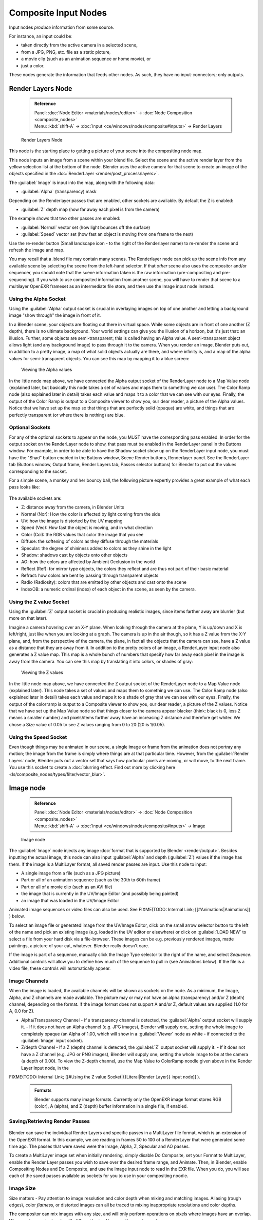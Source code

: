 

..    TODO/Review: {{review|text=This page contains some direct how-tos that should be in the example and tutorial section
   |copy=X}} .


Composite Input Nodes
=====================

Input nodes *produce* information from some source.

For instance, an input could be:

- taken directly from the active camera in a selected scene,
- from a JPG, PNG, etc. file as a static picture,
- a movie clip (such as an animation sequence or home movie), or
- just a color.

These nodes generate the information that feeds other nodes.  As such,
they have no input-connectors; only outputs.


Render Layers Node
------------------


 .. admonition:: Reference
   :class: refbox

   | Panel:    :doc:`Node Editor <materials/nodes/editor>` → :doc:`Node Composition <composite_nodes>`
   | Menu:     :kbd:`shift-A` → :doc:`Input <ce/windows/nodes/composite#inputs>` → Render Layers


.. figure:: /images/Manual-Compositing-RenderLayer_Node.jpg

   Render Layers Node


This node is the starting place to getting a picture of your scene into the compositing node
map.

This node inputs an image from a scene within your blend file. Select the scene and the active render layer from the yellow selection list at the bottom of the node. Blender uses the active camera for that scene to create an image of the objects specified in the :doc:`RenderLayer <render/post_process/layers>`\ .

The :guilabel:`Image` is input into the map, along with the following data:

- :guilabel:`Alpha` (transparency) mask

Depending on the Renderlayer passes that are enabled, other sockets are available.
By default the Z is enabled:

- :guilabel:`Z` depth map (how far away each pixel is from the camera)

The example shows that two other passes are enabled:

- :guilabel:`Normal` vector set (how light bounces off the surface)
- :guilabel:`Speed` vector set (how fast an object is moving from one frame to the next)

Use the re-render button (Small landscape icon - to the right of the Renderlayer name)
to re-render the scene and refresh the image and map.

You may recall that a .blend file may contain many scenes. The Renderlayer node can pick up
the scene info from any available scene by selecting the scene from the left-hand selector.
If that *other* scene also uses the compositor and/or sequencer,
you should note that the scene information taken is the raw information
(pre-compositing and pre-sequencing).
If you wish to use composited information from another scene, you will have to render that
scene to a multilayer OpenEXR frameset as an intermediate file store,
and then use the Image input node instead.


Using the Alpha Socket
~~~~~~~~~~~~~~~~~~~~~~

Using the :guilabel:`Alpha` output socket is crucial in overlaying images on top of one
another and letting a background image "show through" the image in front of it.

In a Blender scene, your objects are floating out there in virtual space.
While some objects are in front of one another (Z depth), there is no ultimate background.
Your world settings can give you the illusion of a horizon, but it's just that: an illusion.
Further, some objects are semi-transparent; this is called having an Alpha value.
A semi-transparent object allows light (and any background image)
to pass through it to the camera. When you render an image, Blender puts out,
in addition to a pretty image, a map of what solid objects actually are there,
and where infinity is, and a map of the alpha values for semi-transparent objects.
You can see this map by mapping it to a blue screen:


.. figure:: /images/Manual-Compositing-See_Alpha.jpg

   Viewing the Alpha values


In the little node map above,
we have connected the Alpha output socket of the RenderLayer node to a Map Value node
(explained later,
but basically this node takes a set of values and maps them to something we can use).
The Color Ramp node (also explained later in detail)
takes each value and maps it to a color that we can see with our eyes. Finally,
the output of the Color Ramp is output to a Composite viewer to show you, our dear reader,
a picture of the Alpha  values.
Notice that we have set up the map so that things that are perfectly solid (opaque) are white,
and things that are perfectly transparent (or where there is nothing) are blue.


Optional Sockets
~~~~~~~~~~~~~~~~

For any of the optional sockets to appear on the node,
you MUST have the corresponding pass enabled.
In order for the output socket on the RenderLayer node to show,
that pass must be enabled in the RenderLayer panel in the Buttons window. For example,
in order to be able to have the Shadow socket show up on the RenderLayer input node,
you must have the "Shad" button enabled in the Buttons window, Scene Render buttons,
Renderlayer panel. See the RenderLayer tab (Buttons window, Output frame, Render Layers tab,
Passes selector buttons) for Blender to put out the values corresponding to the socket.

For a simple scene, a monkey and her bouncy ball,
the following picture expertly provides a great example of what each pass looks like:


.. figure:: /images/Tidy_cornelius_passes.jpg
   :width: 650px
   :figwidth: 650px


The available sockets are:

- Z: distance away from the camera, in Blender Units
- Normal (Nor): How the color is affected by light coming from the side
- UV: how the image is distorted by the UV mapping
- Speed (Vec): How fast the object is moving, and in what direction
- Color (Col): the RGB values that color the image that you see
- Diffuse: the softening of colors as they diffuse through the materials
- Specular: the degree of shininess added to colors as they shine in the light
- Shadow: shadows cast by objects onto other objects
- AO: how the colors are affected by Ambient Occlusion in the world
- Reflect (Ref): for mirror type objects, the colors they reflect and are thus not part of their basic material
- Refract: how colors are bent by passing through transparent objects
- Radio (Radiosity): colors that are emitted by other objects and cast onto the scene
- IndexOB: a numeric ordinal (index) of each object in the scene, as seen by the camera.


Using the Z value Socket
~~~~~~~~~~~~~~~~~~~~~~~~

Using the :guilabel:`Z` output socket is crucial in producing realistic images,
since items farther away are blurrier (but more on that later).

Imagine a camera hovering over an X-Y plane. When looking through the camera at the plane,
Y is up/down and X is left/right, just like when you are looking at a graph.
The camera is up in the air though, so it has a Z value from the X-Y plane, and,
from the perspective of the camera, the plane,
in fact all the objects that the camera can see,
have a Z value as a distance that they are away from it.
In addition to the pretty colors of an image,
a RenderLayer input node also generates a Z value map. This map is a whole bunch of numbers
that specify how far away each pixel in the image is away from the camera.
You can see this map by translating it into colors, or shades of gray:


.. figure:: /images/Manual-Compositing-See_Z.jpg

   Viewing the Z values


In the little node map above,
we have connected the Z output socket of the RenderLayer node to a Map Value node
(explained later). This node takes a set of values and maps them to something we can use.
The Color Ramp node (also explained later in detail)
takes each value and maps it to a shade of gray that we can see with our eyes. Finally,
the output of the colorramp is output to a Composite viewer to show you, our dear reader,
a picture of the Z values. Notice that we have set up the Map Value node so that things closer
to the camera appear blacker (think: black is 0, less Z means a smaller number)
and pixels/items farther away have an increasing Z distance and therefore get whiter.
We chose a Size value of 0.05 to see Z values ranging from 0 to 20 (20 is 1/0.05).


Using the Speed Socket
~~~~~~~~~~~~~~~~~~~~~~

Even though things may be animated in our scene, a single image or frame from the animation does not portray any motion; the image from the frame is simply where things are at that particular time. However, from the :guilabel:`Render Layers` node, Blender puts out a vector set that says how particular pixels are moving, or will move, to the next frame. You use this socket to create a :doc:`blurring effect. Find out more by clicking here <ls/composite_nodes/types/filter/vector_blur>`\ .


Image node
----------


 .. admonition:: Reference
   :class: refbox

   | Panel:    :doc:`Node Editor <materials/nodes/editor>` → :doc:`Node Composition <composite_nodes>`
   | Menu:     :kbd:`shift-A` → :doc:`Input <ce/windows/nodes/composite#inputs>` → Image


.. figure:: /images/Tutorials-NTR-ComImage.jpg

   Image node


The :guilabel:`Image` node injects any image :doc:`format that is supported by Blender <render/output>`\ . Besides inputting the actual image, this node can also input :guilabel:`Alpha` and depth (\ :guilabel:`Z`\ ) values if the image has them. If the image is a MultiLayer format, all saved render passes are input. Use this node to input:

- A single image from a file (such as a JPG picture)
- Part or all of an animation sequence (such as the 30th to 60th frame)
- Part or all of a movie clip (such as an AVI file)
- the image that is currently in the UV/Image Editor (and possibly being painted)
- an image that was loaded in the UV/Image Editor

Animated image sequences or video files can also be used. See
FIXME(TODO: Internal Link;
[[#Animations|Animations]]
) below.

To select an image file or generated image from the UV/Image Editor,
click on the small arrow selector button to the left of the name and pick an existing image
(e.g. loaded in the UV editor or elsewhere)
or click on :guilabel:`LOAD NEW` to select a file from your hard disk via a file-browser.
These images can be e.g. previously rendered images, matte paintings, a picture of your cat,
whatever. Blender really doesn't care.

If the image is part of a sequence,
manually click the Image Type selector to the right of the name, and select *Sequence*\ .
Additional controls will allow you to define how much of the sequence to pull in
(see Animations below). If the file is a video file, these controls will automatically appear.


Image Channels
~~~~~~~~~~~~~~


When the image is loaded, the available channels will be shown as sockets on the node.
As a minimum, the Image, Alpha, and Z channels are made available.
The picture may or may not have an alpha (transparency) and/or Z (depth) channel,
depending on the format. If the image format does not support A and/or Z,
default values are supplied (1.0 for A, 0.0 for Z).

- Alpha/Transparency Channel
  - If a transparency channel is detected, the :guilabel:`Alpha` output socket will supply it.
  - If it does not have an Alpha channel (e.g. JPG images), Blender will supply one, setting the whole image to completely opaque (an Alpha of 1.00, which will show in a :guilabel:`Viewer` node as white - if connected to the :guilabel:`Image` input socket).
- Z/depth Channel
  - If a Z (depth) channel is detected, the :guilabel:`Z` output socket will supply it.
  - If it does not have a Z channel (e.g. JPG or PNG images), Blender will supply one, setting the whole image to be at the camera (a depth of 0.00). To view the Z-depth channel, use the Map Value to ColorRamp noodle given above in the Render Layer input node, in the

FIXME(TODO: Internal Link;
[[#Using the Z value Socket|{{Literal|Render Layer}} input node]]
).

 .. admonition:: Formats
   :class: note

   Blender supports many image formats. Currently only the OpenEXR image format stores RGB (color), A (alpha), and Z (depth) buffer information in a single file, if enabled.


Saving/Retrieving Render Passes
~~~~~~~~~~~~~~~~~~~~~~~~~~~~~~~


.. figure:: /images/Manual-Nodes-Input-Multilayer.jpg


Blender can save the individual Render Layers and specific passes in a MultiLayer file format,
which is an extension of the OpenEXR format. In this example,
we are reading in frames 50 to 100 of a RenderLayer that were generated some time ago.
The passes that were saved were the Image, Alpha, Z, Specular and AO passes.

To create a MultiLayer image set when initially rendering, simply disable Do Composite,
set your Format to MultiLayer,
enable the Render Layer passes you wish to save over the desired frame range, and Animate.
Then, in Blender, enable Compositing Nodes and Do Composite,
and use the Image input node to read in the EXR file. When you do, you will see each of the
saved passes available as sockets for you to use in your compositing noodle.


Image Size
~~~~~~~~~~


Size matters - Pay attention to image resolution and color depth when mixing and matching
images. Aliasing (rough edges), color *flatness*\ ,
or distorted images can all be traced to mixing inappropriate resolutions and color depths.

The compositor can mix images with any size,
and will only perform operations on pixels where images have an overlap.
When nodes receive inputs with differently sized Images, these rules apply:

- The first/top Image input socket defines the output size.
- The composite is centered by default, unless a translation has been assigned to a buffer using a :guilabel:`Translate` node.

So each node in a composite can operate on different sized images, as defined by its inputs.
Only the :guilabel:`Composite` output node has a fixed size,
as defined by the :guilabel:`Scene buttons` (Format Panel - :kbd:`f10`\ ).
The :guilabel:`Viewer` node always shows the size from its input, but when not linked
(or linked to a value) it shows a small 320x256 pixel image.


Animations
~~~~~~~~~~


.. figure:: /images/Manual-Compositing-Node-Image-anicontrols.jpg


To use image sequences or movies within your composition,
press the face or little film strip button located to the right of the selector. As you click,
a pop-up will offer you four choices:

- Generated -
- Sequence - a sequence of frames, each frame in a separate file.
- Movie - a sequence of frames packed into a single .avi or .mov file
- Image - a single frame or still image in a file

A Movie or Image can be named anything,
but a Sequence must have a digit sequence somewhere in its filename,
for example fire0001set.jpg, fire0002set.jpg, fire0003set.jpg and so on.
The number indicates the frame.

If a Sequence or Movie is selected, an additional set of controls will appear that allows you
to select part or all of the sequence. Use these controls to specify which frames,
out of the original sequence,
that you want to introduce into the animation you are about to render.
You can start at the beginning and only use the beginning,
or even pick out a set of frames from the middle of an existing animation.

The :guilabel:`Frs` number button is the number of frames in the sequence that you want to
show.  For example, if you want to show 2 seconds of the animation, and are running 30 fps,
you would put 60 here.

The :guilabel:`SFra` number button sets the start frame of the animation; namely, at what
point in the animation that you *are going to render* do you want this sequence to start
playing.  For example,
if you want to introduce this clip ten seconds into the composite output,
you would put 300 here (at 30 fps).

The :guilabel:`First` number button sets the first number in the animated sequence name.
For example, if your images were called "credits-0001.png", "credits-0002.png" through
"credits-0300.png" and you wanted to start picking up with frame 20, you'd put 20 here.

To have the movie/sequence start over and repeat when it is done,
press the :guilabel:`Cycl`\ ic button. For example, if you were compositing a fan into a room,
and the fan animation lasted 30 frames, the animation would start over at frame 31, 61, 91,
and so on, continuously looping. As you scrub from frame to frame,
to see the actual video frame used for the current frame of animation,
press the auto button to the right of the :guilabel:`Cycl`\ ic button.


Generated Images
~~~~~~~~~~~~~~~~


`Using the Nodes to modify a painting in progress in the UV/Image window <http://wiki.blender.org/index.php/File:Manual-Compositing-Node-Image-Generagedjpg>`__
Blender features :doc:`Texture Paint <textures/paint/painting_the_texture>` which works in the UV/Image Editor, that allows you to paint on the fly, and the image is kept in memory or saved. If sync lock is enabled (the lock icon in the header), changes are broadcast throughout Blender as soon as you lift the mouse button. One of the places that the image can go is to the Image Input node. The example shows a painting session going on in the right-hand UV/Image Editor window for the painting "Untitled". Create this image via Image→New in the UV/Image Editor. Refer to the texture paint section of the user maual for more info on using Texture Paint.

In the left-hand window, the Image input node was used to select that "Untitled" image.
Notice that the Image type icon is blank, indicating that it is pulling in a Generated image.
That image is colorized by the noodle,
with the result used as a backdrop in the Node Editor Window.

Using this setup and the Generated Image type is like painting and post-processing as you
continue painting.
Changes to either the painting or the post-pro noodle are dynamic and real-time.


Notes
~~~~~


**No Frame Stretching or Compression:** If the input animation (avi or frame set) was encoded at a frame rate that is *different* from your current settings, the resultant animation will appear to run faster or slower. Blender Nodes do not adjust input video frame rates. Use the scale control inside the :doc:`Video Sequence Editor <sequencer>` to stretch or compress video to the desired speed, and input it here. You can incorporate "Slow-Mo" into your video. To do so, :guilabel:`ANIM`\ ate a video segment at 60 frames per second, and input it via this node, using Render settings that have an animation frame rate of the normal 30 fps; the resulting video will be played at half speed. Do the opposite to mimic Flash running around at hyperspeed.

AVI (Audio Video Interlaced)
files are encoded and often compressed using a routine called a *Codec*\ . You must have a
codec installed on your machine and available to Blender that understands and is able to read
the file, in order for Blender to be able to de-code and extract frames from the file. If you
get the error message **FFMPEG or unsupported video format** when trying to load
the file, you need to get a Codec that understands the video file.
Contact the author of the file and find out how it was encoded. An outside package,
such as VirtualDub, might help you track this information down.
Codecs are supplied by video device manufacturers, Microsoft, DivX, and Xvid, among others,
and can often be downloaded from their web sites for free.


Splicing Video Sequences using Nodes
~~~~~~~~~~~~~~~~~~~~~~~~~~~~~~~~~~~~


The above animation controls, coupled with a little mixing,
is all you need to splice video sequences together. There are many kinds of splices:

- Cut Splice - literally the ends of the footage are just stuck together
- Fade In - The scene fades in, usually from black
- Fade Out - The scene fades out, usually to black
- Mix - Toward the end of one scene, the images from the next scene meld in as the first scene fades
- Winking and Blinking - fading one cut out while the other fades in, partially or totally through black
- Bumps and Wipes - one cut bumps the other one out of frame, or wipes over it (like from the top left corner down)


Cut Splicing using Nodes
________________________


In the example noodle below, we have two pieces of footage that we want to cut splice together.

- Magic Monkey - named 0001.png through 0030.png
- Credits - named credits0001.png through credits0030.png

The editor has reviewed the Credits and thought the first two frames could be thrown away
(onto the cutting room floor, as they say) along with the last 8,
leaving 20 frames from the total shot. Not shown in this image, but crucial,
is that in the Output panel, we set our render output filename to "Monkey-Credits-",
and our Animation start and end frames to 1 and 50 (30 from the Monkey, 20 from the credits).
Notice the Time node; it tells the Mix node to use the top image until frame 30, and then,
at frame 31, changes the Mix factor to 1, which means to use the bottom set of images.


.. figure:: /images/Manual-Compositing-CutSplice.jpg

   Cut Splice using Nodes


Upon pressing the ANIM button, Blender will composite the animation.
If you specified an image format for output, for example, PNG, Blender will create 50 files,
named "Monkey-Credits-0001.png" through "Monkey-Credits-0050.png".
If you specified a movie format as output, such as AVI-JPEG,
then Blender will create only one file, "Monkey-Credits-.avi", containing all 50 frames.

Use cut scenes for rapid-fire transition, conveying a sense of energy and excitement,
and to pack in a lot of action in a short time.
Try to avoid cutting from a dark scene to a light one, because it's hard on the eyes.
It is very emotionally contrasting, and sometimes humorous and ironic,
to cut from a very active actor in one scene to a very still actor in another scene,
a la old Road Runner and Coyote scenes.


Fade Splicing using Nodes
_________________________


In the previous topic, we saw how to cut from one sequence to another. To fade in or out,
we simply replace one set of images with a flat color,
and expand  the Time frame for the splice. In the image below, beginning at frame 20,
we start fading **out** to cyan:


.. figure:: /images/Manual-Compositing-fadeout.jpg

   Fading Out using Nodes


Cyan was chosen because that is the color of the Monkey at that time,
but you can just as easily choose any color. The image below shows frame 30,
when we have almost faded completely.

To fade **in**\ , change the Mix node and plug the image sequence into the bottom socket,
and specify a flat color for the top socket.


Mix Splice using Nodes
______________________


To mix, or crossover, from one scene to the next,
start feeding the second scene in while the first is mixing out. The noodle below shows frame
25 of a mix crossover special effect to transition from one scene to the next,
beginning at frame 20 with the transition completed by frame 30. Action continues in the first
scene as it fades out and is mixed with action that starts in the second scene.


.. figure:: /images/Manual-Compositing-Splice-mix.jpg

   Mix Splice using Nodes


Use this effect to convey similarities between the two scenes. For example,
Scene 1 is the robber walking down the street, ending with the camera focusing in on his feet.
Scene 2 is a cop walking down the street after him,
starting with his feet and working its way up to reveal that the cop is following the robber.


Wink Splice using Nodes
_______________________


A Wink is just like blinking your eyes; one scene fades to black and the other fades in.
To use Blender to get this effect, build on the Cut and Fade splices discussed above to yield:


.. figure:: /images/Manual-Compositing-Splice-wink.jpg

   A Wink using Nodes


In the above example, showing frame 27, we have adjusted some parameters to show you the power
of Blender and how to use its Nodes to achieve just the blended crossover effect you desire:

- Postfeed: Even though there were only 15 frames of animation in the Toucan strip, the cutover (top Time node) does not occur until frame 30. Blender continues to put out the last frame of an animation, *automatically extending it for you*\ , for frames out of the strip's range.
- Prefeed: Even though the swirl does not start playing until frame 34, Blender supplies the first frame of it for Frames 31 through 33. In fact, it supplies this image all the way back to frame 1.
- Partial Fade: Notice the second 'wink' Time node. Like a real wink, it does not totally fade to black; only about 75%. When transitioning between scenes where you want some visual carryover, use this effect because there is not a break in perceptual sequence.

 .. admonition:: Multiple Feeds
   :class: note

   The above examples call out two feeds, but by replicating the Input, Time and Mix nodes, you can have multiple feeds at any one time; just set the Time node to tell the Mixer when to cut over to using it.


Texture Node
------------


 .. admonition:: Reference
   :class: refbox

   | Panel:    :doc:`Node Editor <materials/nodes/editor>` → :doc:`Node Composition <composite_nodes>`
   | Menu:     :kbd:`shift-A` → :doc:`Input <ce/windows/nodes/composite#inputs>` → Texture


.. figure:: /images/Tutorials-NTR-Tex.jpg

   Texture node


The :guilabel:`Texture` node makes 3D textures available to the compositor.

The Texture node makes 3D textures available to the compositor. A texture,
from the list of textures available in the current blend file,
is selected and introduced through the value and/or color socket.


 .. admonition:: Note
   :class: note

   Please read up on the Blender Library system for help on importing and linking to textures in other blender files.


 .. admonition:: Note
   :class: note

   **You cannot edit the textures themselves in the node window**\ . To use this node, create and edit the texture in the normal texture buttons, then select the texture from the menu button on the node.


You can change the :guilabel:`Offset` and a :guilabel:`Scale`
(which is called Offs XYZ and Size XYZ in the Materials Texture Map Input panel)
for the texture by clicking on the label and setting the sliders,
thus affecting how the texture is applied to the image. For animation,
note that this is a vector input socket, because the XYZ values are needed.

Texture nodes can output a straight black-and-white :guilabel:`Value` image
(don't mistake this for alpha) and an image (\ :guilabel:`Color`\ ).


Example
~~~~~~~


.. figure:: /images/Manual-Compositing-Input-Texture.jpg


In the example above, we want to simulate some red plasma gas out there in space. So, we fog
up an image taken from the Hubble telecscope of Orion and take the ever-so-useful Cloud
texture and use it to mix in red with the image.


Value node
----------


 .. admonition:: Reference
   :class: refbox

   | Panel:    :doc:`Node Editor <materials/nodes/editor>` → :doc:`Node Composition <composite_nodes>`
   | Menu:     :kbd:`shift-A` → :doc:`Input <ce/windows/nodes/composite#inputs>` → Value


The Value node has no inputs; it just outputs a numerical value
(floating point spanning 0.00 to 1.00)
currently entered in the NumButton displayed in its controls selection.

Use this node to supply a constant, fixed value to other nodes' value or factor input sockets.


RGB node
--------


 .. admonition:: Reference
   :class: refbox

   | Panel:    :doc:`Node Editor <materials/nodes/editor>` → :doc:`Node Composition <composite_nodes>`
   | Menu:     :kbd:`shift-A` → :doc:`Input <ce/windows/nodes/composite#inputs>` → RGB


The RGB node has no inputs.
It just outputs the Color currently selected in its controls section;
a sample of it is shown in the top box. In the example to the right,
a gray color with a tinge of red is slected.

To change the brightness and saturation of the color,
:kbd:`LMB` click anywhere within the square gradient.
The current saturation is shown as a little circle within the gradient.
To change the color itself, click anwhere along the rainbow Color Ramp.

Example
~~~~~~~


.. figure:: /images/Manual-Compositing-Input-RGB.jpg


In this example, our corporate color is teal, but the bozo who made the presentation forgot.
So, we multiply his lame black and white image with our corporate color to save him from
embarassment in front of the boss when he gives his boring presentation.


Time node
---------


 .. admonition:: Reference
   :class: refbox

   | Panel:    :doc:`Node Editor <materials/nodes/editor>` → :doc:`Node Composition <composite_nodes>`
   | Menu:     :kbd:`shift-A` → :doc:`Input <ce/windows/nodes/composite#inputs>` → Time


.. figure:: /images/Tutorials-NTR-ComTime.jpg

   Time node


The Time node generates a :guilabel:`fac`\ tor value (from 0.00 to 1.00)
(that changes according to the curve drawn) as time progresses through your movie (frames).

The :guilabel:`Start` and :guilabel:`End` NumButtons specify the range of time the values
should be output along, and this range becomes the X-axis of the graph.
The curve defines the Y-value and hence the factor that is output.
In the example to the right,
since the timespan is 250 frames and the line is straight from corner to corner,
0.50 would be output at frame 125, and 0.75 will be output at frame 187.

 .. admonition:: Note on output values
   :class: note

   The :doc:`Map Value <osite_nodes/types/vector#map_value_node>` node can be used to map the output to a more appropriate value. With some time curves, it is possible that the Time node may output a number larger than one or less than zero. To be safe, use the Min/Max clamping function of the Map Value node to limit output.


You can reverse time (unfortunately, only in Blender and not in the real world)
by specifying a Start frame greater than the End frame.
The net effect of doing so is to flip the curve around. Warning:
doing so is easily overlooked in your node map and can be very confusing
(like meeting your mother when she was/is your age in "Back to the Future").


 .. admonition:: Time is Relative
   :class: note

   In Blender, time is measured in frames. The actual duration of a time span depends on how fast those frames whiz by (frame rate). You set the frame rate in your animation settings (\ :doc:`Scene Context <ce/buttons/scene_context>` F10 ). Common settings range from 5 seconds per frame for slideshows (0.2 fps), to 30 fps for US movies.


Time Node Examples
~~~~~~~~~~~~~~~~~~

In the picture below, over the course of a second of time (30 frames),
the following time controls are made:


.. figure:: /images/Manual-Compositing-Time.jpg

   A) No Effect B) Slow Down C) Freeze D) Accelerate E) Reverse


Common uses for this include a :doc:`"fade to black" <composite_nodes/types/convertor#using_setalpha_to_fade_to_black>`\ , wherein the accelerate time curve (typically exponentially-shaped) feeds a mix value that mixes a constant black color in, so that the blackness accelerates and eventually darkens the image to total black. Other good uses include an increasing soften (blur-out or -in) effect, or :doc:`fade-in <composite_nodes/types/convertor#using_setalpha_to_fade_in_a_title>` a background or foreground, instead of just jumping things into or out of the scene.

You can even imagine hooking up one blur to a background renderlayer,
another inverted blur to a foreground renderlayer, and time-feeding both.
This node group would simulate someone focusing the camera lens.


Examples and suggestions
------------------------

As your imagination runs wild, consider a few ideas that came to me just now on my couch:
mixing a clouds texture with a time input to fog up a piece of glass or show spray paint
building up on a wall. Consider mixing red and the soften with time (decreasing output)
to show what someone sees when waking up from a hard hit on the head.
Mix HSV input with a starfield image with time (decreasing output)
to show what we might see someday as we accelerate our starship and experience red-shift.

As a user, you should know that we have arrived at the point where there are many ways to do
the same thing in Blender. For example, an old way to make a slide show using Blender,
you created multiple image textures, one image for each slide,
and assigned them as texture channels to the material for the screen, then created a screen
(plane) that filled the cameral view. Using a material ipo,
you would adjust the Color influence of each channel at different frames,
fading one in as the previous slide faded out.
Whew! Rearranging slide and changing the timing was clunky but doable by moving the IPO keys.
The *Node* way is to create an image input, one for each slide image.
Using the Image input and Time nodes connected to an AlphaOver mixer is much simpler, clearer,
and easier to maintain.


